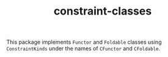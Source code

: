 #+TITLE: constraint-classes

This package implements ~Functor~ and ~Foldable~ classes using
~ConstraintKinds~ under the names of ~CFunctor~ and ~CFoldable~.
